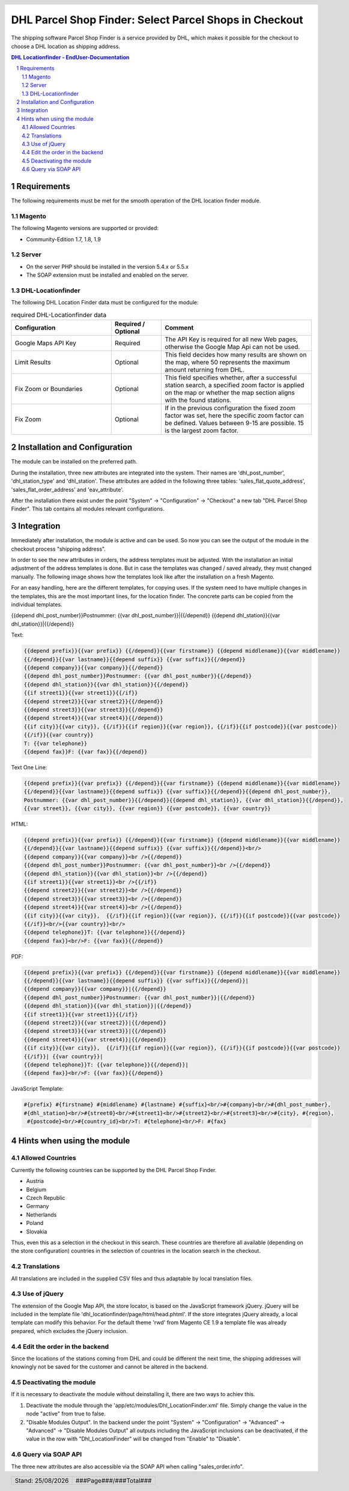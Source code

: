 .. |date| date:: %d/%m/%Y
.. |year| date:: %Y

.. footer::
   .. class:: footertable

   +-------------------------+-------------------------+
   | Stand: |date|           | .. class:: rightalign   |
   |                         |                         |
   |                         | ###Page###/###Total###  |
   +-------------------------+-------------------------+

.. header::
   .. image:: images/dhl.jpg
      :width: 4.5cm
      :height: 1.2cm
      :align: right

.. sectnum::

=======================================================
DHL Parcel Shop Finder: Select Parcel Shops in Checkout
=======================================================

The shipping software Parcel Shop Finder is a service provided by DHL, which makes it possible for the checkout to
choose a DHL location as shipping address.

.. contents:: DHL Locationfinder - EndUser-Documentation

.. raw:: pdf

   PageBreak


Requirements
============

The following requirements must be met for the smooth operation of the DHL location finder module.

Magento
-------

The following Magento versions are supported or provided:

- Community-Edition 1.7, 1.8, 1.9

Server
------

- On the server PHP should be installed in the version 5.4.x or 5.5.x

- The SOAP extension must be installed and enabled on the server.

DHL-Locationfinder
------------------

The following DHL Location Finder data must be configured for the module:

.. list-table:: required DHL-Locationfinder data
   :widths: 4 2 6
   :header-rows: 1

   * - Configuration
     - Required / Optional
     - Comment
   * - Google Maps API Key
     - Required
     - The API Key is required for all new Web pages, otherwise the Google Map Api can not be used.
   * - Limit Results
     - Optional
     - This field decides how many results are shown on the map, where 50 represents the maximum amount returning from
       DHL.
   * - Fix Zoom or Boundaries
     - Optional
     - This field specifies whether, after a successful station search, a specified zoom factor is applied on the map
       or whether the map section aligns with the found stations.
   * - Fix Zoom
     - Optional
     - If in the previous configuration the fixed zoom factor was set, here the specific zoom factor can be defined.
       Values between 9-15 are possible. 15 is the largest zoom factor.

.. raw:: pdf

   PageBreak

Installation and Configuration
==============================

The module can be installed on the preferred path.

During the installation, three new attributes are integrated into the system. Their names are 'dhl_post_number',
'dhl_station_type' and 'dhl_station'. These attributes are added in the following three tables:
'sales_flat_quote_address', 'sales_flat_order_address' and 'eav_attribute'.

After the installation there exist under the point "System" -> "Configuration" -> "Checkout" a new tab
"DHL Parcel Shop Finder".
This tab contains all modules relevant configurations.

.. raw:: pdf

   PageBreak

Integration
===========

Immediately after installation, the module is active and can be used. So now you can see the output of the module
in the checkout process "shipping address".

In order to see the new attributes in orders, the address templates must be adjusted. With the installation an initial
adjustment of the address templates is done. But in case the templates was changed / saved already, they must changed
manually.
The following image shows how the templates look like after the installation on a fresh Magento.

.. image:: images/address-templates.png
   :width: 16.5cm
   :height: 18cm
   :align: left

.. raw:: pdf

   PageBreak

For an easy handling, here are the different templates, for copying uses. If the system need to have multiple changes
in the templates, this are the most important lines, for the location finder. The concrete parts can be copied from the
individual templates.

{{depend dhl_post_number}}Postnummer: {{var dhl_post_number}}|{{/depend}}
{{depend dhl_station}}{{var dhl_station}}|{{/depend}}

Text:

.. sourcecode:: php

   {{depend prefix}}{{var prefix}} {{/depend}}{{var firstname}} {{depend middlename}}{{var middlename}}
   {{/depend}}{{var lastname}}{{depend suffix}} {{var suffix}}{{/depend}}
   {{depend company}}{{var company}}{{/depend}}
   {{depend dhl_post_number}}Postnummer: {{var dhl_post_number}}{{/depend}}
   {{depend dhl_station}}{{var dhl_station}}{{/depend}}
   {{if street1}}{{var street1}}{{/if}}
   {{depend street2}}{{var street2}}{{/depend}}
   {{depend street3}}{{var street3}}{{/depend}}
   {{depend street4}}{{var street4}}{{/depend}}
   {{if city}}{{var city}}, {{/if}}{{if region}}{{var region}}, {{/if}}{{if postcode}}{{var postcode}}
   {{/if}}{{var country}}
   T: {{var telephone}}
   {{depend fax}}F: {{var fax}}{{/depend}}

Text One Line:

.. sourcecode:: php

   {{depend prefix}}{{var prefix}} {{/depend}}{{var firstname}} {{depend middlename}}{{var middlename}}
   {{/depend}}{{var lastname}}{{depend suffix}} {{var suffix}}{{/depend}}{{depend dhl_post_number}},
   Postnummer: {{var dhl_post_number}}{{/depend}}{{depend dhl_station}}, {{var dhl_station}}{{/depend}},
   {{var street}}, {{var city}}, {{var region}} {{var postcode}}, {{var country}}

HTML:

.. sourcecode:: php

   {{depend prefix}}{{var prefix}} {{/depend}}{{var firstname}} {{depend middlename}}{{var middlename}}
   {{/depend}}{{var lastname}}{{depend suffix}} {{var suffix}}{{/depend}}<br/>
   {{depend company}}{{var company}}<br />{{/depend}}
   {{depend dhl_post_number}}Postnummer: {{var dhl_post_number}}<br />{{/depend}}
   {{depend dhl_station}}{{var dhl_station}}<br />{{/depend}}
   {{if street1}}{{var street1}}<br />{{/if}}
   {{depend street2}}{{var street2}}<br />{{/depend}}
   {{depend street3}}{{var street3}}<br />{{/depend}}
   {{depend street4}}{{var street4}}<br />{{/depend}}
   {{if city}}{{var city}},  {{/if}}{{if region}}{{var region}}, {{/if}}{{if postcode}}{{var postcode}}
   {{/if}}<br/>{{var country}}<br/>
   {{depend telephone}}T: {{var telephone}}{{/depend}}
   {{depend fax}}<br/>F: {{var fax}}{{/depend}}

.. raw:: pdf

   PageBreak

PDF:

.. sourcecode:: php

   {{depend prefix}}{{var prefix}} {{/depend}}{{var firstname}} {{depend middlename}}{{var middlename}}
   {{/depend}}{{var lastname}}{{depend suffix}} {{var suffix}}{{/depend}}|
   {{depend company}}{{var company}}|{{/depend}}
   {{depend dhl_post_number}}Postnummer: {{var dhl_post_number}}|{{/depend}}
   {{depend dhl_station}}{{var dhl_station}}|{{/depend}}
   {{if street1}}{{var street1}}{{/if}}
   {{depend street2}}{{var street2}}|{{/depend}}
   {{depend street3}}{{var street3}}|{{/depend}}
   {{depend street4}}{{var street4}}|{{/depend}}
   {{if city}}{{var city}},  {{/if}}{{if region}}{{var region}}, {{/if}}{{if postcode}}{{var postcode}}
   {{/if}}| {{var country}}|
   {{depend telephone}}T: {{var telephone}}{{/depend}}|
   {{depend fax}}<br/>F: {{var fax}}{{/depend}}

JavaScript Template:

.. sourcecode:: php

   #{prefix} #{firstname} #{middlename} #{lastname} #{suffix}<br/>#{company}<br/>#{dhl_post_number},
   #{dhl_station}<br/>#{street0}<br/>#{street1}<br/>#{street2}<br/>#{street3}<br/>#{city}, #{region},
    #{postcode}<br/>#{country_id}<br/>T: #{telephone}<br/>F: #{fax}

.. raw:: pdf

   PageBreak

Hints when using the module
===========================

Allowed Countries
-----------------

Currently the following countries can be supported by the DHL Parcel Shop Finder.

- Austria
- Belgium
- Czech Republic
- Germany
- Netherlands
- Poland
- Slovakia

Thus, even this  as a selection in the checkout in this search.
These countries are therefore all available (depending on the store configuration) countries in the selection of
countries in the location search in the checkout.

Translations
------------

All translations are included in the supplied CSV files and thus adaptable by local translation files.

Use of jQuery
-------------

The extension of the Google Map API, the store locator, is based on the JavaScript framework jQuery. jQuery will be
included in the template file 'dhl_locationfinder/page/html/head.phtml'. If the store integrates jQuery already,
a local template can modify this behavior. For the default theme 'rwd' from Magento CE 1.9 a template file was already
prepared, which excludes the jQuery inclusion.

Edit the order in the backend
-----------------------------

Since the locations of the stations coming from DHL and could be different the next time, the shipping addresses will
knowingly not be saved for the customer and cannot be altered in the backend.

Deactivating the module
-----------------------

If it is necessary to deactivate the module without deinstalling it, there are two ways to achiev this.

1. Deactivate the module through the 'app/etc/modules/Dhl_LocationFinder.xml' file. Simply change the value in the node
   "active" from true to false.

2. "Disable Modules Output". In the backend under the point "System" -> "Configuration" -> "Advanced"
   -> "Advanced" -> "Disable Modules Output" all outputs including the JavaScript inclusions can be deactivated, if the
   value in the row with "Dhl_LocationFinder" will be changed from "Enable" to "Disable".

Query via SOAP API
------------------

The three new attributes are also accessible via the SOAP API when calling "sales_order.info".
